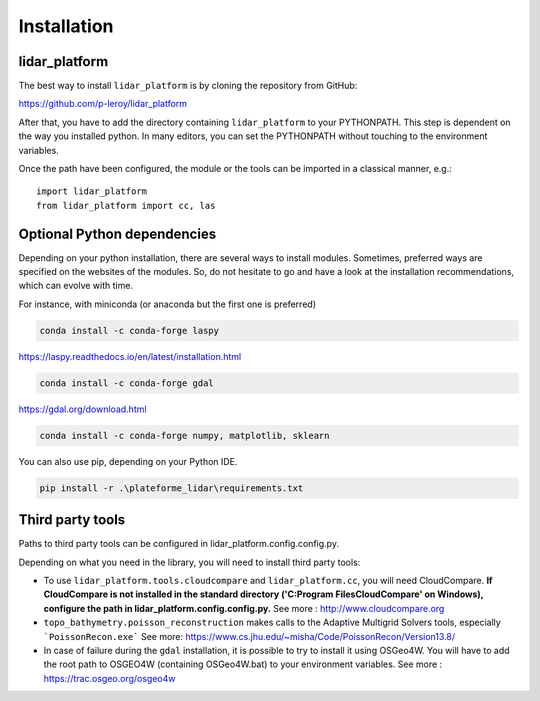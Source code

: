 .. _installation:

============
Installation
============

lidar_platform
==============

The best way to install ``lidar_platform`` is by cloning the repository from GitHub:

`<https://github.com/p-leroy/lidar_platform>`_

After that, you have to add the directory containing ``lidar_platform`` to your PYTHONPATH. This step is dependent on the way you installed python. In many editors, you can set the PYTHONPATH without touching to the environment variables.

Once the path have been configured, the module or the tools can be imported in a classical manner, e.g.:

::

    import lidar_platform
    from lidar_platform import cc, las

Optional Python dependencies
============================

Depending on your python installation, there are several ways to install modules. Sometimes, preferred ways are
specified on the websites of the modules. So, do not hesitate to go and have a look at the installation
recommendations, which can evolve with time.

For instance, with miniconda (or anaconda but the first one is preferred)

.. code-block:: shell

    conda install -c conda-forge laspy

`<https://laspy.readthedocs.io/en/latest/installation.html>`_

.. code-block:: shell

    conda install -c conda-forge gdal

`<https://gdal.org/download.html>`_

.. code-block:: shell

    conda install -c conda-forge numpy, matplotlib, sklearn

You can also use pip, depending on your Python IDE.

.. code-block:: shell

    pip install -r .\plateforme_lidar\requirements.txt

Third party tools
=================

Paths to third party tools can be configured in lidar_platform.config.config.py.

Depending on what you need in the library, you will need to install third party tools:

* To use ``lidar_platform.tools.cloudcompare`` and ``lidar_platform.cc``, you will need CloudCompare. **If CloudCompare is not installed in the standard directory ('C:\Program Files\CloudCompare' on Windows), configure
  the path in lidar_platform.config.config.py.** See more : `<http://www.cloudcompare.org>`_
* ``topo_bathymetry.poisson_reconstruction`` makes calls to the Adaptive Multigrid Solvers tools, especially ```PoissonRecon.exe``` See more: https://www.cs.jhu.edu/~misha/Code/PoissonRecon/Version13.8/
* In case of failure during the ``gdal`` installation, it is possible to try to install it using OSGeo4W. You will have
  to add the root path to OSGEO4W (containing OSGeo4W.bat) to your environment variables. See more : `<https://trac.osgeo.org/osgeo4w>`_